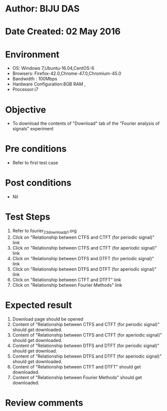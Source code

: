 * Author: BIJU DAS
* Date Created: 02 May 2016
* Environment
  - OS: Windows 7,Ubuntu-16.04,CentOS-6
  - Browsers: Firefox-42.0,Chrome-47.0,Chromium-45.0
  - Bandwidth : 100Mbps
  - Hardware Configuration:8GB RAM , 
  - Processor:i7

* Objective
  - To download the contents of "Download" tab of the "Fourier analysis of signals" experiment

* Pre conditions
  - Refer to first test case 

* Post conditions
   - Nil

* Test Steps
  1. Refer to fourier_23_download_p1.org 
  2. Click on "Relationship between CTFS and CTFT (for periodic signal)" link
  3. Click on "Relationship between CTFS and CTFT (for aperiodic signal)" link
  4. Click on "Relationship between DTFS and DTFT (for periodic signal)" link
  5. Click on "Relationship between DTFS and DTFT (for aperiodic signal)" link
  6. Click on "Relationship between CTFT and DTFT" link
  7. Click on "Relationship between Fourier Methods" link

* Expected result
  1. Download page should be opened
  2. Content of "Relationship between CTFS and CTFT (for periodic signal)" should get downloaded.
  3. Content of "Relationship between CTFS and CTFT (for aperiodic signal)" should get downloaded.
  4. Content of "Relationship between DTFS and DTFT (for periodic signal)" should get download.
  5. Content of "Relationship between DTFS and DTFT (for aperiodic signal)" should get downloaded.
  6. Content of "Relationship between CTFT and DTFT" should get downloaded.
  7. Content of "Relationship between Fourier Methods" should get downloaded.
  
* Review comments
